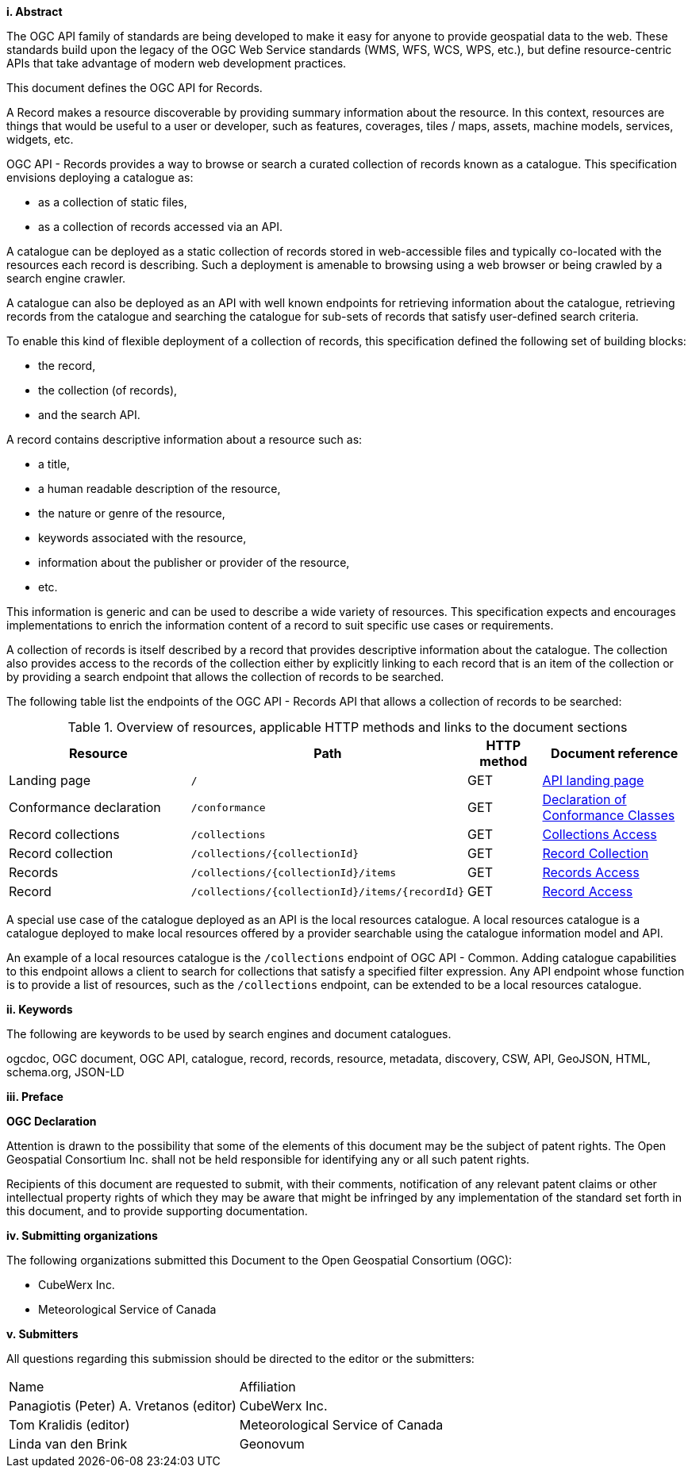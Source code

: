 [big]*i.     Abstract*

The OGC API family of standards are being developed to make it easy for anyone to provide geospatial data to the web. These standards build upon the legacy of the OGC Web Service standards (WMS, WFS, WCS, WPS, etc.), but define resource-centric APIs that take advantage of modern web development practices.

This document defines the OGC API for Records.

A Record makes a resource discoverable by providing summary information about the resource. In this context, resources are things that would be useful to a user or developer, such as features, coverages, tiles / maps, assets, machine models, services, widgets, etc.

OGC API - Records provides a way to browse or search a curated collection of records known as a catalogue.  This specification envisions deploying a catalogue as:

* as a collection of static files,
* as a collection of records accessed via an API.

A catalogue can be deployed as a static collection of records stored in web-accessible files and typically co-located with the resources each record is describing.  Such a deployment is amenable to browsing using a web browser or being crawled by a search engine crawler.

A catalogue can also be deployed as an API with well known endpoints for retrieving information about the catalogue, retrieving records from the catalogue and searching the catalogue for sub-sets of records that satisfy user-defined search criteria.

To enable this kind of flexible deployment of a collection of records, this specification defined the following set of building blocks:

* the record,
* the collection (of records),
* and the search API.

A record contains descriptive information about a resource such as:

* a title,
* a human readable description of the resource,
* the nature or genre of the resource,
* keywords associated with the resource,
* information about the publisher or provider of the resource,
* etc.

This information is generic and can be used to describe a wide variety of resources.  This specification expects and encourages implementations to enrich the information content of a record to suit specific use cases or requirements.

A collection of records is itself described by a record that provides descriptive information about the catalogue.  The collection also provides access to the records of the collection either by explicitly linking to each record that is an item of the collection or by providing a search endpoint that allows the collection of records to be searched.

The following table list the endpoints of the OGC API - Records API that allows a collection of records to be searched:

[reftext='{table-caption} {counter:table-num}']
.Overview of resources, applicable HTTP methods and links to the document sections[[table_1]][[tldnr]]
[cols="25,35,10,20",options="header"]
|===
|Resource |Path |HTTP method |Document reference
|Landing page |`/` |GET |<<landing-page,API landing page>>
|Conformance declaration |`/conformance` |GET |<<conformance_class,Declaration of Conformance Classes>>
|Record collections |`/collections` |GET |<<collections-access,Collections Access>>
|Record collection |`/collections/{collectionId}` |GET |<<clause-core-record-collection,Record Collection>>
|Records |`/collections/{collectionId}/items` |GET |<<records-access,Records Access>>
|Record |`/collections/{collectionId}/items/{recordId}` |GET |<<record-access,Record Access>>
|===

A special use case of the catalogue deployed as an API is the local resources catalogue.  A local resources catalogue is a catalogue deployed to make local resources offered by a provider searchable using the catalogue information model and API.

An example of a local resources catalogue is the `/collections` endpoint of
OGC API - Common.  Adding catalogue capabilities to this endpoint allows a
client to search for collections that satisfy a specified filter expression.
Any API endpoint whose function is to provide a list of resources, such as the
`/collections` endpoint, can be extended to be a local resources catalogue.

[[keywords]]
[big]*ii.    Keywords*

The following are keywords to be used by search engines and document catalogues.

ogcdoc, OGC document, OGC API, catalogue, record, records, resource, metadata, discovery, CSW, API, GeoJSON, HTML, schema.org, JSON-LD

[[preface]]
[big]*iii.   Preface*

*OGC Declaration*

Attention is drawn to the possibility that some of the elements of this document may be the subject of patent rights. The Open Geospatial Consortium Inc. shall not be held responsible for identifying any or all such patent rights.

Recipients of this document are requested to submit, with their comments, notification of any relevant patent claims or other intellectual property rights of which they may be aware that might be infringed by any implementation of the standard set forth in this document, and to provide supporting documentation.

[[submitting_organizations]]
[big]*iv.    Submitting organizations*

The following organizations submitted this Document to the Open Geospatial Consortium (OGC):

* CubeWerx Inc.
* Meteorological Service of Canada

[big]*v.     Submitters*

All questions regarding this submission should be directed to the editor or the submitters:

|===
^|Name  ^|Affiliation
| Panagiotis (Peter) A. Vretanos (editor) | CubeWerx Inc.
| Tom Kralidis (editor) | Meteorological Service of Canada
| Linda van den Brink | Geonovum
|===
